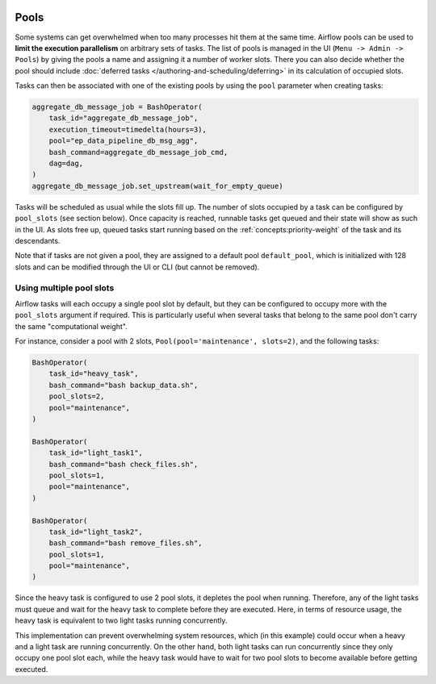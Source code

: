  .. Licensed to the Apache Software Foundation (ASF) under one
    or more contributor license agreements.  See the NOTICE file
    distributed with this work for additional information
    regarding copyright ownership.  The ASF licenses this file
    to you under the Apache License, Version 2.0 (the
    "License"); you may not use this file except in compliance
    with the License.  You may obtain a copy of the License at

 ..   http://www.apache.org/licenses/LICENSE-2.0

 .. Unless required by applicable law or agreed to in writing,
    software distributed under the License is distributed on an
    "AS IS" BASIS, WITHOUT WARRANTIES OR CONDITIONS OF ANY
    KIND, either express or implied.  See the License for the
    specific language governing permissions and limitations
    under the License.

.. _concepts:pool:

Pools
=====

Some systems can get overwhelmed when too many processes hit them at the same time. Airflow pools can be used to
**limit the execution parallelism** on arbitrary sets of tasks. The list of pools is managed in the UI
(``Menu -> Admin -> Pools``) by giving the pools a name and assigning it a number of worker slots. There you can also decide whether the pool should include :doc:`deferred tasks </authoring-and-scheduling/deferring>` in its calculation of occupied slots.

Tasks can then be associated with one of the existing pools by using the ``pool`` parameter when creating tasks:

.. code-block:: python

    aggregate_db_message_job = BashOperator(
        task_id="aggregate_db_message_job",
        execution_timeout=timedelta(hours=3),
        pool="ep_data_pipeline_db_msg_agg",
        bash_command=aggregate_db_message_job_cmd,
        dag=dag,
    )
    aggregate_db_message_job.set_upstream(wait_for_empty_queue)


Tasks will be scheduled as usual while the slots fill up. The number of slots occupied by a task can be configured by
``pool_slots`` (see section below). Once capacity is reached, runnable tasks get queued and their state will show as such in the UI.
As slots free up, queued tasks start running based on the :ref:`concepts:priority-weight` of the task and its
descendants.

Note that if tasks are not given a pool, they are assigned to a default pool ``default_pool``, which is
initialized with 128 slots and can be modified through the UI or CLI (but cannot be removed).

Using multiple pool slots
-------------------------

Airflow tasks will each occupy a single pool slot by default, but they can be configured to occupy more with the ``pool_slots`` argument if required.
This is particularly useful when several tasks that belong to the same pool don't carry the same "computational weight".

For instance, consider a pool with 2 slots, ``Pool(pool='maintenance', slots=2)``, and the following tasks:

.. code-block:: python

    BashOperator(
        task_id="heavy_task",
        bash_command="bash backup_data.sh",
        pool_slots=2,
        pool="maintenance",
    )

    BashOperator(
        task_id="light_task1",
        bash_command="bash check_files.sh",
        pool_slots=1,
        pool="maintenance",
    )

    BashOperator(
        task_id="light_task2",
        bash_command="bash remove_files.sh",
        pool_slots=1,
        pool="maintenance",
    )

Since the heavy task is configured to use 2 pool slots, it depletes the pool when running. Therefore, any of the light tasks must queue and wait
for the heavy task to complete before they are executed. Here, in terms of resource usage, the heavy task is equivalent to two light tasks running concurrently.

This implementation can prevent overwhelming system resources, which (in this example) could occur when a heavy and a light task are running concurrently.
On the other hand, both light tasks can run concurrently since they only occupy one pool slot each, while the heavy task would have to wait for two pool
slots to become available before getting executed.
